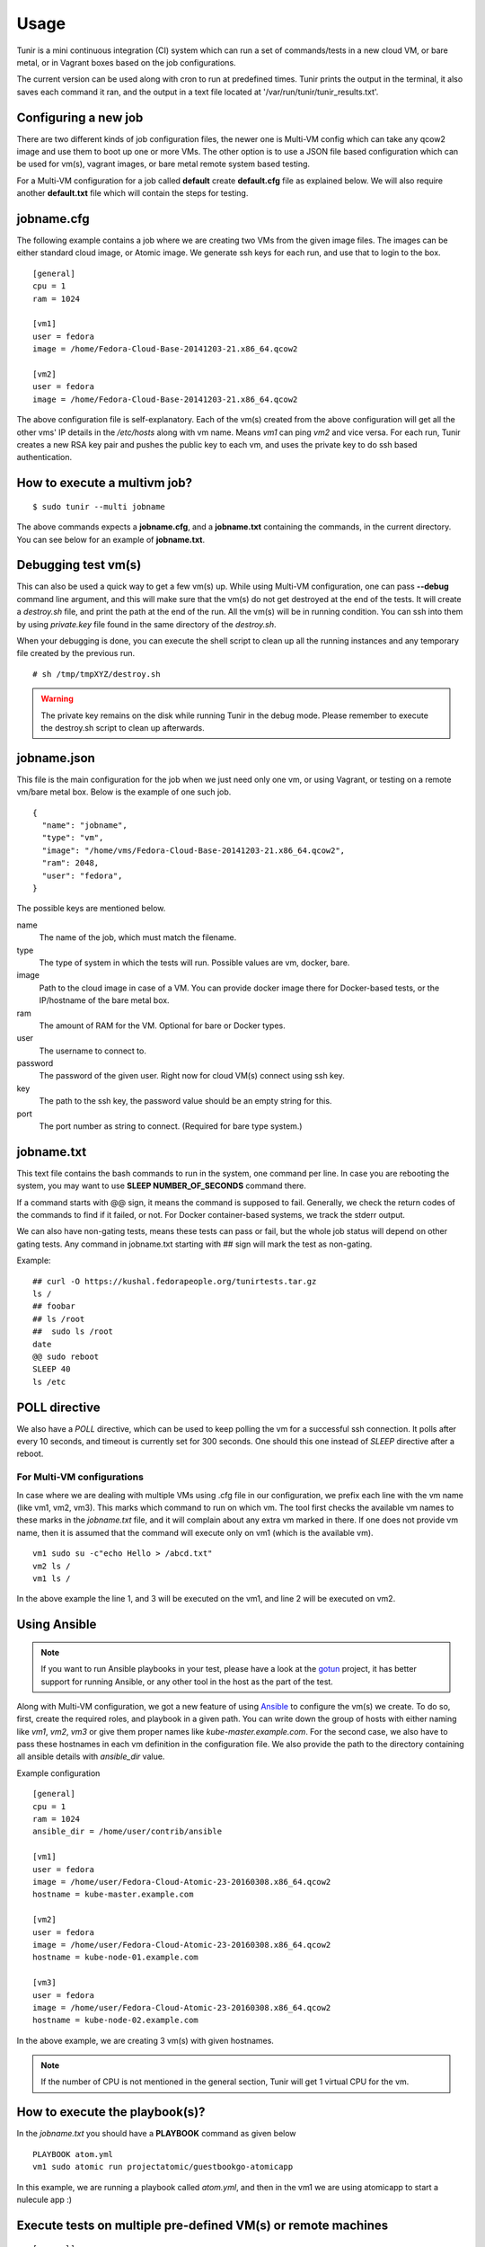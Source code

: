Usage
=====

Tunir is a mini continuous integration (CI) system which can run a set of commands/tests in a
new cloud VM, or bare metal, or in Vagrant boxes based on the job configurations.

The current version can be used along with cron to run at predefined times. Tunir prints
the output in the terminal, it also saves each command it ran, and the output in a text
file located at '/var/run/tunir/tunir_results.txt'.

Configuring a new job
----------------------

There are two different kinds of job configuration files, the newer one is Multi-VM config
which can take any qcow2 image and use them to boot up one or more VMs. The other option
is to use a JSON file based configuration which can be used for vm(s), vagrant images, or
bare metal remote system based testing.

For a Multi-VM configuration for a job called **default** create **default.cfg** file as
explained below. We will also require another **default.txt** file which will contain the
steps for testing.

jobname.cfg
--------------

.. versionadded:: 0.14

The following example contains a job where we are creating two VMs from the given image
files. The images can be either standard cloud image, or Atomic image. We generate ssh
keys for each run, and use that to login to the box.

::

    [general]
    cpu = 1
    ram = 1024

    [vm1]
    user = fedora
    image = /home/Fedora-Cloud-Base-20141203-21.x86_64.qcow2

    [vm2]
    user = fedora
    image = /home/Fedora-Cloud-Base-20141203-21.x86_64.qcow2

The above configuration file is self-explanatory.
Each of the vm(s) created from the above configuration will get all the other vms' IP
details in the */etc/hosts* along with vm name. Means *vm1* can ping *vm2* and vice
versa. For each run, Tunir creates a new RSA key pair and pushes the public key to each
vm, and uses the private key to do ssh based authentication.

How to execute a multivm job?
------------------------------

::

    $ sudo tunir --multi jobname

The above commands expects a **jobname.cfg**, and a **jobname.txt** containing the commands,
in the current directory. You can see below for an example of **jobname.txt**.


Debugging test vm(s)
---------------------

.. versionadded:: 0.14

This can also be used a quick way to get a few vm(s) up. While using Multi-VM configuration,
one can pass **--debug** command line argument, and this will make sure that the vm(s) do not
get destroyed at the end of the tests. It will create a *destroy.sh* file, and print the path
at the end of the run. All the vm(s) will be in running condition. You can ssh into them by
using *private.key* file found in the same directory of the *destroy.sh*.

When your debugging is done, you can execute the shell script to clean up all the running instances
and any temporary file created by the previous run.

::

    # sh /tmp/tmpXYZ/destroy.sh

.. warning:: The private key remains on the disk while running Tunir in the debug mode. Please remember
   to execute the destroy.sh script to clean up afterwards.

jobname.json
-------------

This file is the main configuration for the job when we just need only one vm, or using
Vagrant, or testing on a remote vm/bare metal box. Below is the example of one such job.

::

    {
      "name": "jobname",
      "type": "vm",
      "image": "/home/vms/Fedora-Cloud-Base-20141203-21.x86_64.qcow2",
      "ram": 2048,
      "user": "fedora",
    }

The possible keys are mentioned below.

name
    The name of the job, which must match the filename.

type
    The type of system in which the tests will run. Possible values are vm, docker, bare.

image
    Path to the cloud image in case of a VM. You can provide docker image there for Docker-based tests, or the IP/hostname of the bare metal box.

ram
    The amount of RAM for the VM. Optional for bare or Docker types.

user
    The username to connect to.

password
    The password of the given user. Right now for cloud VM(s) connect using ssh key.

key
    The path to the ssh key, the password value should be an empty string for this.

port
    The port number as string to connect. (Required for bare type system.)

jobname.txt
------------

This text file contains the bash commands to run in the system, one command per line. In case you are
rebooting the system, you may want to use **SLEEP NUMBER_OF_SECONDS** command there.

If a command starts with @@ sign, it means the command is supposed to fail. Generally, we check the return codes
of the commands to find if it failed, or not. For Docker container-based systems, we track the stderr output.

We can also have non-gating tests, means these tests can pass or fail, but the whole job status will depend
on other gating tests. Any command in jobname.txt starting with ## sign will mark the test as non-gating.

Example::

    ## curl -O https://kushal.fedorapeople.org/tunirtests.tar.gz
    ls /
    ## foobar
    ## ls /root
    ##  sudo ls /root
    date
    @@ sudo reboot
    SLEEP 40
    ls /etc

POLL directive
---------------

.. versionadded:: 0.17

We also have a *POLL* directive, which can be used to keep polling the vm for a
successful ssh connection. It polls after every 10 seconds, and timeout is
currently set for 300 seconds. One should this one instead of *SLEEP* directive
after a reboot.



For Multi-VM configurations
###########################

.. versionadded:: 0.14

In case where we are dealing with multiple VMs using .cfg file in our configuration,
we prefix each line with the vm name (like vm1, vm2, vm3). This marks which command
to run on which vm. The tool first checks the available vm names to these marks in the
*jobname.txt* file, and it will complain about any extra vm marked in there. If one
does not provide vm name, then it is assumed that the command will execute only on
vm1 (which is the available vm).

::

    vm1 sudo su -c"echo Hello > /abcd.txt"
    vm2 ls /
    vm1 ls /

In the above example the line 1, and 3 will be executed on the vm1, and line 2 will be
executed on vm2.

Using Ansible
--------------

.. note:: If you want to run Ansible playbooks in your test, please have a look at the `gotun <https://gotun.readthedocs.io/en/latest/>`_ project, it has
            better support for running Ansible, or any other tool in the host as the part of the test.

.. versionadded:: 0.14

Along with Multi-VM configuration, we got a new feature of using
`Ansible <https://www.ansible.com/>`_ to configure the vm(s) we create. To do so,
first, create the required roles, and playbook in a given path. You can write down
the group of hosts with either naming like *vm1*, *vm2*, *vm3* or give them
proper names like *kube-master.example.com*. For the second case, we also have to
pass these hostnames in each vm definition in the configuration file. We also
provide the path to the directory containing all ansible details with *ansible_dir* 
value.

Example configuration
::

    [general]
    cpu = 1
    ram = 1024
    ansible_dir = /home/user/contrib/ansible

    [vm1]
    user = fedora
    image = /home/user/Fedora-Cloud-Atomic-23-20160308.x86_64.qcow2
    hostname = kube-master.example.com

    [vm2]
    user = fedora
    image = /home/user/Fedora-Cloud-Atomic-23-20160308.x86_64.qcow2
    hostname = kube-node-01.example.com

    [vm3]
    user = fedora
    image = /home/user/Fedora-Cloud-Atomic-23-20160308.x86_64.qcow2
    hostname = kube-node-02.example.com

In the above example, we are creating 3 vm(s) with given hostnames.

.. note:: If the number of CPU is not mentioned in the general section, Tunir will get 1 virtual CPU for the vm.

How to execute the playbook(s)?
--------------------------------

In the *jobname.txt* you should have a **PLAYBOOK** command as given below

::

    PLAYBOOK atom.yml
    vm1 sudo atomic run projectatomic/guestbookgo-atomicapp

In this example, we are running a playbook called *atom.yml*, and then in the vm1 we
are using atomicapp to start a nulecule app :)


Execute tests on multiple pre-defined VM(s) or remote machines
---------------------------------------------------------------

::

    [general]
    cpu = 1
    ram = 1024
    ansible_dir = /home/user/contrib/ansible
    pkey = /home/user/.ssh/id_rsa

    [vm1]
    user = fedora
    ip = 192.168.122.100

    [vm2]
    user = fedora
    ip = 192.168.122.101

    [vm3]
    user = fedora
    ip = 192.168.122.102


Example of configuration file to run the tests on a remote machine
-------------------------------------------------------------------

The configuration::

    {
      "name": "remotejob",
      "type": "bare",
      "image": "192.168.1.100",
      "ram": 2048,
      "user": "fedora",
      "key": "/home/password/id_rsa"
      "port": "22"
    }




Start a new job
---------------

::

    $ sudo ./tunir --job jobname



Job configuration directory
----------------------------

You can actually provide a path to tunir so that it can pick up job configuration and commands from the given directory.::

    $ sudo ./tunir --job jobname --config-dir /etc/tunirjobs/



Timeout issue
--------------

In case if one of the commands fails to return within 10 minutes (600 seconds),
tunir will fail the job with a timeout error. It will be marked at the end of
the results. You can change the default value in the config file with a timeout
key. In the below example I am having 300 seconds as timeout for each command.::

     {
      "name": "jobname",
      "type": "vm",
      "image": "file:///home/vms/Fedora-Cloud-Base-20141203-21.x86_64.qcow2",
      "ram": 2048,
      "user": "fedora",
      "password": "passw0rd",
      "timeout": 300

    }


